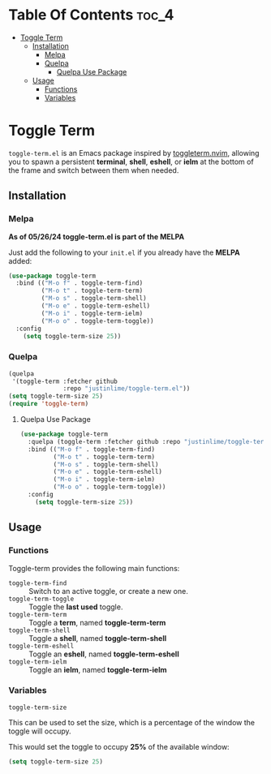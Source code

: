* Table Of Contents :toc_4:
- [[#toggle-term][Toggle Term]]
  - [[#installation][Installation]]
    - [[#melpa][Melpa]]
    - [[#quelpa][Quelpa]]
      - [[#quelpa-use-package][Quelpa Use Package]]
  - [[#usage][Usage]]
    - [[#functions][Functions]]
    - [[#variables][Variables]]

* Toggle Term
[[https://melpa.org/#/toggle-term][file:https://melpa.org/packages/toggle-term-badge.svg]]

=toggle-term.el= is an Emacs package inspired by [[https://github.com/akinsho/toggleterm.nvim][toggleterm.nvim]],
allowing you to spawn a persistent *terminal*, *shell*, *eshell*, or *ielm* 
at the bottom of the frame and switch between them when needed.

[[./assets/toggle-term.gif]]
** Installation
*** Melpa
*As of 05/26/24 toggle-term.el is part of the MELPA*

Just add the following to your =init.el= if you already have 
the *MELPA* added:
#+begin_src emacs-lisp
(use-package toggle-term
  :bind (("M-o f" . toggle-term-find)
         ("M-o t" . toggle-term-term)
         ("M-o s" . toggle-term-shell)
         ("M-o e" . toggle-term-eshell)
         ("M-o i" . toggle-term-ielm)
         ("M-o o" . toggle-term-toggle))
  :config
    (setq toggle-term-size 25))
#+end_src
*** Quelpa
#+begin_src emacs-lisp
(quelpa
 '(toggle-term :fetcher github
               :repo "justinlime/toggle-term.el"))
(setq toggle-term-size 25)
(require 'toggle-term)
#+end_src 
**** Quelpa Use Package
#+begin_src emacs-lisp
(use-package toggle-term
  :quelpa (toggle-term :fetcher github :repo "justinlime/toggle-term.el")
  :bind (("M-o f" . toggle-term-find)
         ("M-o t" . toggle-term-term)
         ("M-o s" . toggle-term-shell)
         ("M-o e" . toggle-term-eshell)
         ("M-o i" . toggle-term-ielm)
         ("M-o o" . toggle-term-toggle))
  :config
    (setq toggle-term-size 25))
#+end_src 
** Usage
*** Functions
Toggle-term provides the following main functions:
+ =toggle-term-find= :: Switch to an active toggle, or create a new one.
+ =toggle-term-toggle= :: Toggle the *last used* toggle.
+ =toggle-term-term= :: Toggle a *term*, named *toggle-term-term*
+ =toggle-term-shell= :: Toggle a *shell*, named *toggle-term-shell*
+ =toggle-term-eshell= :: Toggle an *eshell*, named *toggle-term-eshell*
+ =toggle-term-ielm= :: Toggle an *ielm*, named *toggle-term-ielm*

*** Variables
+ =toggle-term-size= ::

This can be used to set the size, which is a percentage of the window the 
toggle will occupy.

This would set the toggle to occupy *25%* of the available window:
#+begin_src emacs-lisp
(setq toggle-term-size 25)
#+end_src
